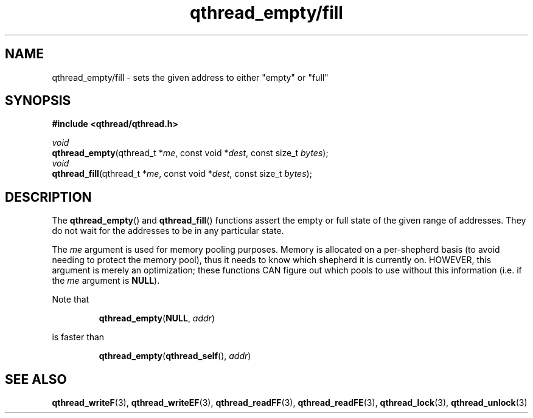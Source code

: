 .TH qthread_empty/fill 3 "NOVEMBER 2006" libqthread "libqthread"
.SH NAME
qthread_empty/fill \- sets the given address to either "empty" or "full"
.SH SYNOPSIS
.B #include <qthread/qthread.h>

.I void
.br
\fBqthread_empty\fR(qthread_t *\fIme\fR, const void *\fIdest\fR, const size_t \fIbytes\fR);
.br
.I void
.br
\fBqthread_fill\fR(qthread_t *\fIme\fR, const void *\fIdest\fR, const size_t \fIbytes\fR);
.SH DESCRIPTION
The \fBqthread_empty\fR() and \fBqthread_fill\fR() functions assert the empty
or full state of the given range of addresses. They do not wait for the
addresses to be in any particular state.
.PP
The \fIme\fR argument is used for memory pooling purposes. Memory is allocated
on a per-shepherd basis (to avoid needing to protect the memory pool), thus it
needs to know which shepherd it is currently on. HOWEVER, this argument is
merely an optimization; these functions CAN figure out which pools to use
without this information (i.e. if the \fIme\fR argument is \fBNULL\fR).
.PP
Note that
.RS
.PP
\fBqthread_empty\fR(\fBNULL\fR, \fIaddr\fR)
.RE
.PP
is faster than
.RS
.PP
\fBqthread_empty\fR(\fBqthread_self\fR(), \fIaddr\fR)
.RE
.SH "SEE ALSO"
.BR qthread_writeF (3),
.BR qthread_writeEF (3),
.BR qthread_readFF (3),
.BR qthread_readFE (3),
.BR qthread_lock (3),
.BR qthread_unlock (3)
